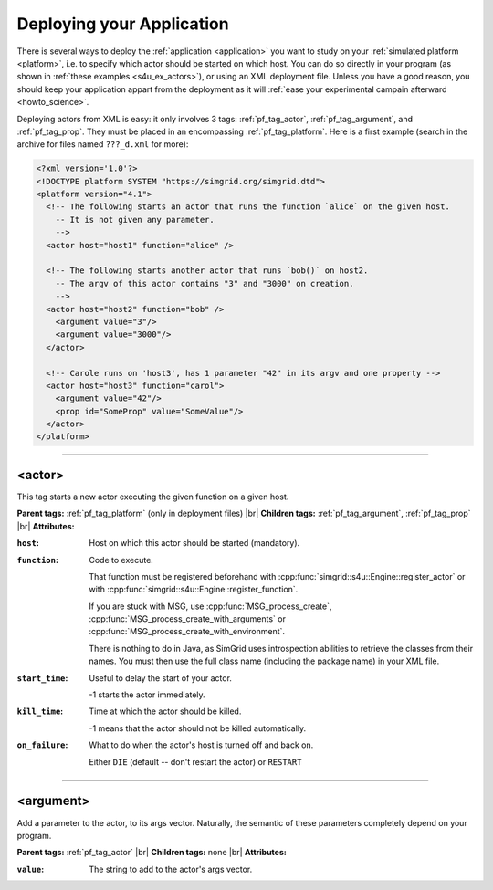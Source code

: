 .. _deploy:

Deploying your Application
==========================

.. raw:: html

   <object id="TOC" data="graphical-toc.svg" width="100%" type="image/svg+xml"></object>
   <script>
   window.onload=function() { // Wait for the SVG to be loaded before changing it
     var elem=document.querySelector("#TOC").contentDocument.getElementById("DeployBox")
     elem.style="opacity:0.93999999;fill:#ff0000;fill-opacity:0.1;stroke:#000000;stroke-width:0.35277778;stroke-linecap:round;stroke-linejoin:round;stroke-miterlimit:4;stroke-dasharray:none;stroke-dashoffset:0;stroke-opacity:1";
   }
   </script>
   <br/>
   <br/>

There is several ways to deploy the :ref:`application <application>` you want to
study on your :ref:`simulated platform <platform>`, i.e. to specify which actor
should be started on which host. You can do so directly in your program (as
shown in :ref:`these examples <s4u_ex_actors>`), or using an XML deployment
file. Unless you have a good reason, you should keep your application appart
from the deployment as it will :ref:`ease your experimental campain afterward
<howto_science>`.

Deploying actors from XML is easy: it only involves 3 tags: :ref:`pf_tag_actor`,
:ref:`pf_tag_argument`, and :ref:`pf_tag_prop`. They must be placed in an
encompassing :ref:`pf_tag_platform`. Here is a first example (search in the
archive for files named ``???_d.xml`` for more):

.. code-block:: xml

   <?xml version='1.0'?>
   <!DOCTYPE platform SYSTEM "https://simgrid.org/simgrid.dtd">
   <platform version="4.1">
     <!-- The following starts an actor that runs the function `alice` on the given host.
       -- It is not given any parameter.
       -->
     <actor host="host1" function="alice" />

     <!-- The following starts another actor that runs `bob()` on host2.
       -- The argv of this actor contains "3" and "3000" on creation.
       -->
     <actor host="host2" function="bob" />
       <argument value="3"/>
       <argument value="3000"/>
     </actor>

     <!-- Carole runs on 'host3', has 1 parameter "42" in its argv and one property -->
     <actor host="host3" function="carol">
       <argument value="42"/>
       <prop id="SomeProp" value="SomeValue"/>
     </actor>
   </platform>


-------------------------------------------------------------------------------

.. _pf_tag_actor:

<actor>
--------

This tag starts a new actor executing the given function on a given host. 


**Parent tags:** :ref:`pf_tag_platform` (only in deployment files) |br|
**Children tags:** :ref:`pf_tag_argument`, :ref:`pf_tag_prop` |br|
**Attributes:**

:``host``: Host on which this actor should be started (mandatory).
:``function``: Code to execute.

   That function must be registered beforehand
   with :cpp:func:`simgrid::s4u::Engine::register_actor` or
   with :cpp:func:`simgrid::s4u::Engine::register_function`.

   If you are stuck with MSG, use :cpp:func:`MSG_process_create`,
   :cpp:func:`MSG_process_create_with_arguments` or
   :cpp:func:`MSG_process_create_with_environment`.

   There is nothing to do in Java, as SimGrid uses introspection abilities to
   retrieve the classes from their names. You must then use the full class name
   (including the package name) in your XML file.

:``start_time``: Useful to delay the start of your actor.

	 -1 starts the actor immediately.
:``kill_time``:  Time at which the actor should be killed.

   -1 means that the actor should not be killed automatically.
:``on_failure``: What to do when the actor's host is turned off and back on.

   Either ``DIE`` (default -- don't restart the actor) or ``RESTART``

-------------------------------------------------------------------------------

.. _pf_tag_argument:

<argument>
----------

Add a parameter to the actor, to its args vector. Naturally, the semantic of
these parameters completely depend on your program.


**Parent tags:** :ref:`pf_tag_actor`  |br|
**Children tags:** none |br|
**Attributes:**

:``value``: The string to add to the actor's args vector.

.. |br| raw:: html

   <br />
